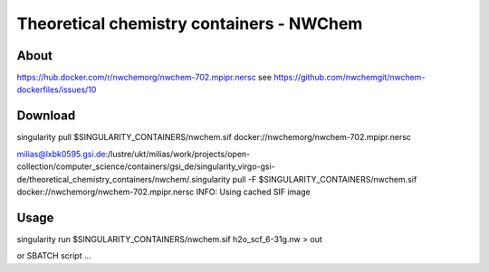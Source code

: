 Theoretical chemistry containers - NWChem
===========================================

About
------
https://hub.docker.com/r/nwchemorg/nwchem-702.mpipr.nersc
see https://github.com/nwchemgit/nwchem-dockerfiles/issues/10

Download
---------
singularity pull $SINGULARITY_CONTAINERS/nwchem.sif  docker://nwchemorg/nwchem-702.mpipr.nersc

milias@lxbk0595.gsi.de:/lustre/ukt/milias/work/projects/open-collection/computer_science/containers/gsi_de/singularity_virgo-gsi-de/theoretical_chemistry_containers/nwchem/.singularity pull -F  $SINGULARITY_CONTAINERS/nwchem.sif  docker://nwchemorg/nwchem-702.mpipr.nersc
INFO:    Using cached SIF image

Usage
-----
singularity run $SINGULARITY_CONTAINERS/nwchem.sif h2o_scf_6-31g.nw > out

or SBATCH script ...



